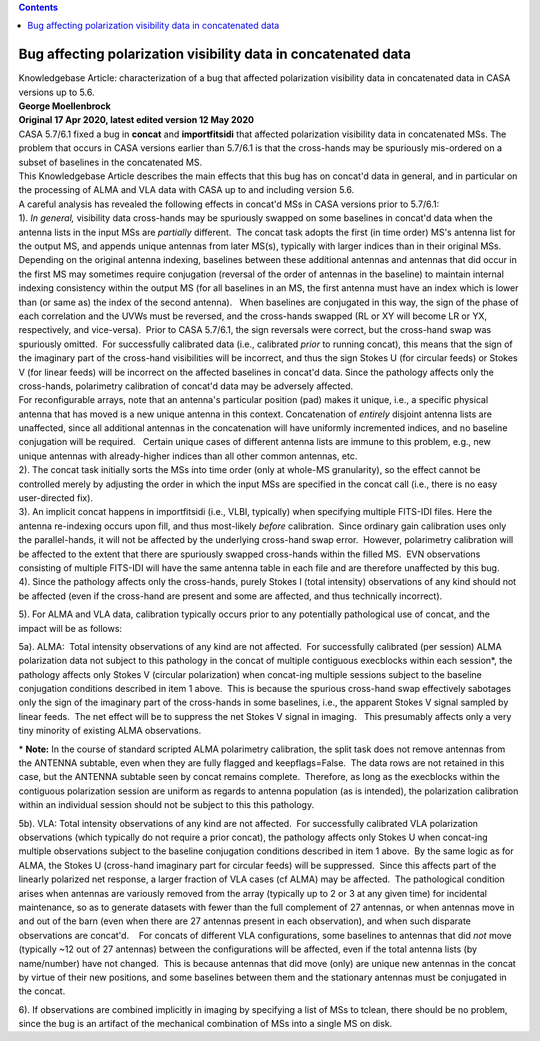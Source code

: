 .. contents::
   :depth: 3
..

.. container::
   :name: viewlet-above-content-title

Bug affecting polarization visibility data in concatenated data
===============================================================

.. container::
   :name: viewlet-below-content-title

.. container:: documentDescription description

   Knowledgebase Article: characterization of a bug that affected
   polarization visibility data in concatenated data in CASA versions up
   to 5.6.

.. container:: section
   :name: viewlet-above-content-body

.. container:: section
   :name: content-core

   .. container::
      :name: parent-fieldname-text

      | **George Moellenbrock**
      | **Original 17 Apr 2020, latest edited version 12 May 2020**

       

      | CASA 5.7/6.1 fixed a bug in **concat** and **importfitsidi**
        that affected polarization visibility data in concatenated MSs.
        The problem that occurs in CASA versions earlier than 5.7/6.1 is
        that the cross-hands may be spuriously mis-ordered on a subset
        of baselines in the concatenated MS.
      | This Knowledgebase Article describes the main effects that this
        bug has on concat'd data in general, and in particular on the
        processing of ALMA and VLA data with CASA up to and including
        version 5.6.
      | A careful analysis has revealed the following effects in
        concat'd MSs in CASA versions prior to 5.7/6.1:
      | 1). *In general,* visibility data cross-hands may be spuriously
        swapped on some baselines in concat'd data when the antenna
        lists in the input MSs are *partially* different.  The concat
        task adopts the first (in time order) MS's antenna list for the
        output MS, and appends unique antennas from later MS(s),
        typically with larger indices than in their original MSs. 
        Depending on the original antenna indexing, baselines between
        these additional antennas and antennas that did occur in the
        first MS may sometimes require conjugation (reversal of the
        order of antennas in the baseline) to maintain internal indexing
        consistency within the output MS (for all baselines in an MS,
        the first antenna must have an index which is lower than (or
        same as) the index of the second antenna).   When baselines are
        conjugated in this way, the sign of the phase of each
        correlation and the UVWs must be reversed, and the cross-hands
        swapped (RL or XY will become LR or YX, respectively, and
        vice-versa).  Prior to CASA 5.7/6.1, the sign reversals were
        correct, but the cross-hand swap was spuriously omitted.  For
        successfully calibrated data (i.e., calibrated *prior* to
        running concat), this means that the sign of the imaginary part
        of the cross-hand visibilities will be incorrect, and thus the
        sign Stokes U (for circular feeds) or Stokes V (for linear
        feeds) will be incorrect on the affected baselines in concat'd
        data. Since the pathology affects only the cross-hands,
        polarimetry calibration of concat'd data may be adversely
        affected. 

      | For reconfigurable arrays, note that an antenna's particular
        position (pad) makes it unique, i.e., a specific physical
        antenna that has moved is a new unique antenna in this context. 
        Concatenation of *entirely* disjoint antenna lists are
        unaffected, since all additional antennas in the concatenation
        will have uniformly incremented indices, and no baseline
        conjugation will be required.   Certain unique cases of
        different antenna lists are immune to this problem, e.g., new
        unique antennas with already-higher indices than all other
        common antennas, etc.
      | 2). The concat task initially sorts the MSs into time order
        (only at whole-MS granularity), so the effect cannot be
        controlled merely by adjusting the order in which the input MSs
        are specified in the concat call (i.e., there is no easy
        user-directed fix).

      | 3). An implicit concat happens in importfitsidi (i.e., VLBI,
        typically) when specifying multiple FITS-IDI files. Here the
        antenna re-indexing occurs upon fill, and thus most-likely
        *before* calibration.  Since ordinary gain calibration uses only
        the parallel-hands, it will not be affected by the underlying
        cross-hand swap error.  However, polarimetry calibration will be
        affected to the extent that there are spuriously swapped
        cross-hands within the filled MS.  EVN observations consisting
        of multiple FITS-IDI will have the same antenna table in each
        file and are therefore unaffected by this bug.
      | 4). Since the pathology affects only the cross-hands, purely
        Stokes I (total intensity) observations of any kind should not
        be affected (even if the cross-hand are present and some are
        affected, and thus technically incorrect).

      5). For ALMA and VLA data, calibration typically occurs prior to
      any potentially pathological use of concat, and the impact will be
      as follows:

      5a). ALMA:  Total intensity observations of any kind are not
      affected.  For successfully calibrated (per session) ALMA
      polarization data not subject to this pathology in the concat of
      multiple contiguous execblocks within each session*, the pathology
      affects only Stokes V (circular polarization) when concat-ing
      multiple sessions subject to the baseline conjugation conditions
      described in item 1 above.  This is because the spurious
      cross-hand swap effectively sabotages only the sign of the
      imaginary part of the cross-hands in some baselines, i.e., the
      apparent Stokes V signal sampled by linear feeds.  The net effect
      will be to suppress the net Stokes V signal in imaging.   This
      presumably affects only a very tiny minority of existing ALMA
      observations.

      .. container:: info-box

         \* **Note:** In the course of standard scripted ALMA
         polarimetry calibration, the split task does not remove
         antennas from the ANTENNA subtable, even when they are fully
         flagged and keepflags=False.  The data rows are not retained in
         this case, but the ANTENNA subtable seen by concat remains
         complete.  Therefore, as long as the execblocks within the
         contiguous polarization session are uniform as regards to
         antenna population (as is intended), the polarization
         calibration within an individual session should not be subject
         to this this pathology.

      5b). VLA: Total intensity observations of any kind are not
      affected.  For successfully calibrated VLA polarization
      observations (which typically do not require a prior concat), the
      pathology affects only Stokes U when concat-ing multiple
      observations subject to the baseline conjugation conditions
      described in item 1 above.  By the same logic as for ALMA, the
      Stokes U (cross-hand imaginary part for circular feeds) will be
      suppressed.  Since this affects part of the linearly polarized net
      response, a larger fraction of VLA cases (cf ALMA) may be
      affected.  The pathological condition arises when antennas are
      variously removed from the array (typically up to 2 or 3 at any
      given time) for incidental maintenance, so as to generate datasets
      with fewer than the full complement of 27 antennas, or when
      antennas move in and out of the barn (even when there are 27
      antennas present in each observation), and when such disparate
      observations are concat'd.    For concats of different VLA
      configurations, some baselines to antennas that did *not* move
      (typically ~12 out of 27 antennas) between the configurations will
      be affected, even if the total antenna lists (by name/number) have
      not changed.  This is because antennas that did move (only) are
      unique new antennas in the concat by virtue of their new
      positions, and some baselines between them and the stationary
      antennas must be conjugated in the concat. 

      6). If observations are combined implicitly in imaging by
      specifying a list of MSs to tclean, there should be no problem,
      since the bug is an artifact of the mechanical combination of MSs
      into a single MS on disk.

       

.. container:: section
   :name: viewlet-below-content-body
